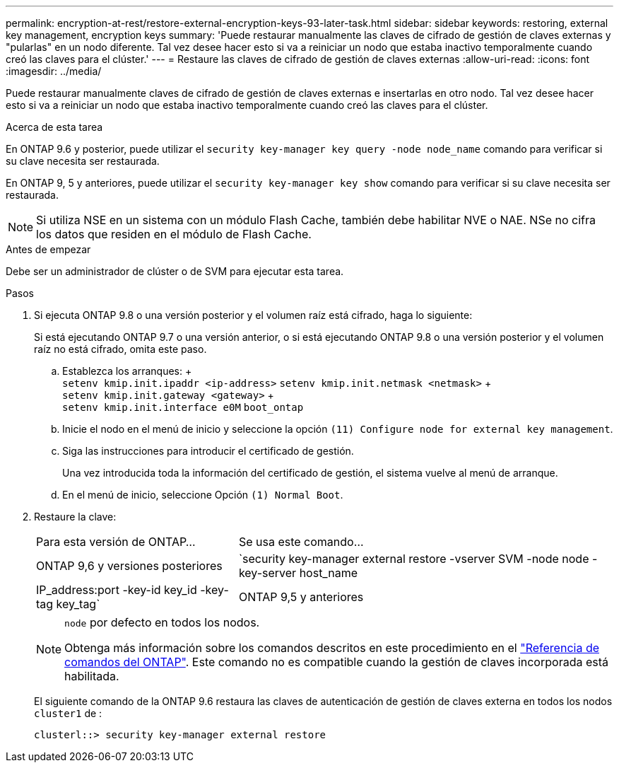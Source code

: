 ---
permalink: encryption-at-rest/restore-external-encryption-keys-93-later-task.html 
sidebar: sidebar 
keywords: restoring, external key management, encryption keys 
summary: 'Puede restaurar manualmente las claves de cifrado de gestión de claves externas y "pularlas" en un nodo diferente. Tal vez desee hacer esto si va a reiniciar un nodo que estaba inactivo temporalmente cuando creó las claves para el clúster.' 
---
= Restaure las claves de cifrado de gestión de claves externas
:allow-uri-read: 
:icons: font
:imagesdir: ../media/


[role="lead"]
Puede restaurar manualmente claves de cifrado de gestión de claves externas e insertarlas en otro nodo. Tal vez desee hacer esto si va a reiniciar un nodo que estaba inactivo temporalmente cuando creó las claves para el clúster.

.Acerca de esta tarea
En ONTAP 9.6 y posterior, puede utilizar el `security key-manager key query -node node_name` comando para verificar si su clave necesita ser restaurada.

En ONTAP 9, 5 y anteriores, puede utilizar el `security key-manager key show` comando para verificar si su clave necesita ser restaurada.


NOTE: Si utiliza NSE en un sistema con un módulo Flash Cache, también debe habilitar NVE o NAE. NSe no cifra los datos que residen en el módulo de Flash Cache.

.Antes de empezar
Debe ser un administrador de clúster o de SVM para ejecutar esta tarea.

.Pasos
. Si ejecuta ONTAP 9.8 o una versión posterior y el volumen raíz está cifrado, haga lo siguiente:
+
Si está ejecutando ONTAP 9.7 o una versión anterior, o si está ejecutando ONTAP 9.8 o una versión posterior y el volumen raíz no está cifrado, omita este paso.

+
.. Establezca los arranques: + +
`setenv kmip.init.ipaddr <ip-address>`
`setenv kmip.init.netmask <netmask>` + +
`setenv kmip.init.gateway <gateway>` + +
`setenv kmip.init.interface e0M`
`boot_ontap`
.. Inicie el nodo en el menú de inicio y seleccione la opción `(11) Configure node for external key management`.
.. Siga las instrucciones para introducir el certificado de gestión.
+
Una vez introducida toda la información del certificado de gestión, el sistema vuelve al menú de arranque.

.. En el menú de inicio, seleccione Opción `(1) Normal Boot`.


. Restaure la clave:
+
[cols="35,65"]
|===


| Para esta versión de ONTAP... | Se usa este comando... 


 a| 
ONTAP 9,6 y versiones posteriores
 a| 
`security key-manager external restore -vserver SVM -node node -key-server host_name|IP_address:port -key-id key_id -key-tag key_tag`



 a| 
ONTAP 9,5 y anteriores
 a| 
`security key-manager restore -node node -address IP_address -key-id key_id -key-tag key_tag`

|===
+
[NOTE]
====
`node` por defecto en todos los nodos.

Obtenga más información sobre los comandos descritos en este procedimiento en el link:https://docs.netapp.com/us-en/ontap-cli/["Referencia de comandos del ONTAP"^]. Este comando no es compatible cuando la gestión de claves incorporada está habilitada.

====
+
El siguiente comando de la ONTAP 9.6 restaura las claves de autenticación de gestión de claves externa en todos los nodos `cluster1` de :

+
[listing]
----
clusterl::> security key-manager external restore
----

